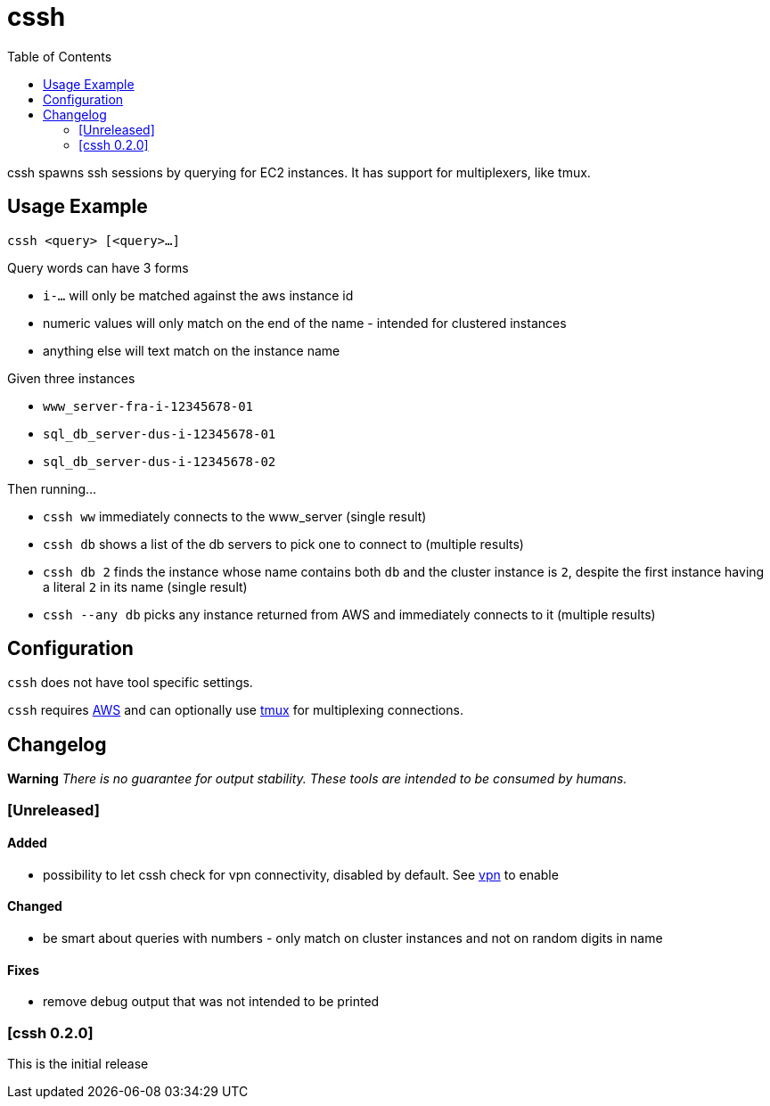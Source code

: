 :toc:
= cssh

cssh spawns ssh sessions by querying for EC2 instances.
It has support for multiplexers, like tmux.

== Usage Example

`cssh <query> [<query>...]`

Query words can have 3 forms

* `i-...` will only be matched against the aws instance id
* numeric values will only match on the end of the name - intended for clustered instances
* anything else will text match on the instance name

Given three instances

* `www_server-fra-i-12345678-01`
* `sql_db_server-dus-i-12345678-01`
* `sql_db_server-dus-i-12345678-02`

Then running...

* `cssh ww` immediately connects to the www_server (single result)
* `cssh db` shows a list of the db servers to pick one to connect to (multiple results)
* `cssh db 2` finds the instance whose name contains both `db` and the cluster instance is `2`, despite the first instance having a literal `2` in its name (single result)
* `cssh --any db` picks any instance returned from AWS and immediately connects to it (multiple results)

== Configuration

`cssh` does not have tool specific settings.

`cssh` requires link:../../README.adoc#config-aws[AWS] and can optionally use link:../../README.adoc#config-tmux[tmux] for multiplexing connections.

== Changelog

**Warning**
_There is no guarantee for output stability.
These tools are intended to be consumed by humans._

=== [Unreleased]

==== Added
- possibility to let cssh check for vpn connectivity, disabled by default. See link:../../README.adoc#config-vpn[vpn] to enable

==== Changed
- be smart about queries with numbers - only match on cluster instances and not on random digits in name

==== Fixes
- remove debug output that was not intended to be printed

=== [cssh 0.2.0]

This is the initial release
